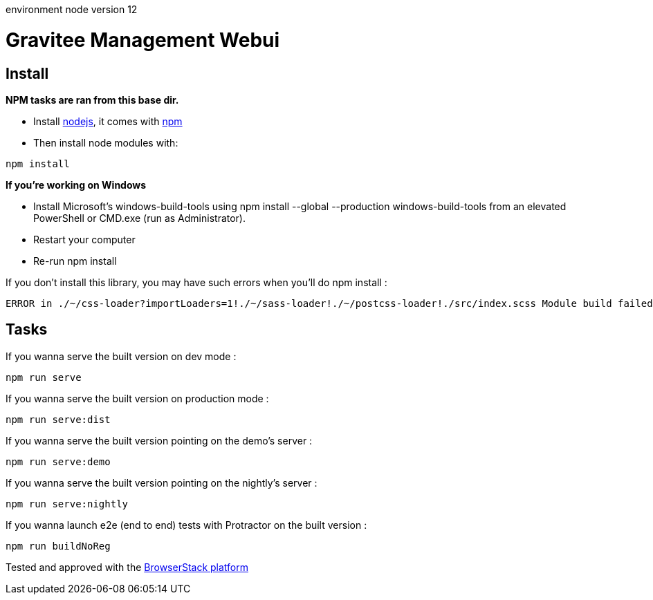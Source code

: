environment
node version 12



= Gravitee Management Webui

ifdef::env-github[]
image:https://ci.gravitee.io/buildStatus/icon?job=gravitee-io/gravitee-management-webui/master["Build status", link="https://ci.gravitee.io/job/gravitee-io/job/gravitee-management-webui/"]
image:https://badges.gitter.im/Join Chat.svg["Gitter", link="https://gitter.im/gravitee-io/gravitee-io?utm_source=badge&utm_medium=badge&utm_campaign=pr-badge&utm_content=badge"]
endif::[]

== Install

**NPM tasks are ran from this base dir.**

- Install http://nodejs.org[nodejs], it comes with http://npmjs.org[npm]
- Then install node modules with:
```
npm install
```

**If you're working on Windows**

- Install Microsoft's windows-build-tools using npm install --global --production windows-build-tools from an elevated PowerShell or CMD.exe (run as Administrator).
- Restart your computer
- Re-run npm install

If you don't install this library, you may have such errors when you'll do npm install :
```
ERROR in ./~/css-loader?importLoaders=1!./~/sass-loader!./~/postcss-loader!./src/index.scss Module build failed: Error: Node Sass does not yet support your current environment: Windows 64-bit with Unsupported runtime (57) For more information on which environments are supported please see: https://github.com/sass/node-sass/releases/tag/v3.13.1
```

== Tasks

If you wanna serve the built version on dev mode :
```
npm run serve
```

If you wanna serve the built version on production mode :
```
npm run serve:dist
```

If you wanna serve the built version pointing on the demo's server :
```
npm run serve:demo
```

If you wanna serve the built version pointing on the nightly's server :
```
npm run serve:nightly
```

If you wanna launch e2e (end to end) tests with Protractor on the built version :
```
npm run buildNoReg
```

Tested and approved with the https://www.browserstack.com[BrowserStack platform]
